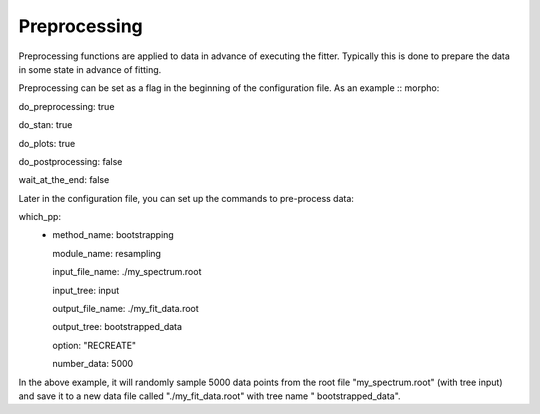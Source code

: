 ========================================
Preprocessing
========================================

Preprocessing functions are applied to data in advance of executing
the fitter.  Typically this is done to prepare the data in some state
in advance of fitting.

Preprocessing can be set as a flag in the beginning of the
configuration file.  As an example
::
morpho:

do_preprocessing: true

do_stan: true

do_plots: true

do_postprocessing: false

wait_at_the_end: false 


Later in the configuration file, you can set up the commands to
pre-process data::

which_pp:
    - method_name: bootstrapping

      module_name: resampling
      
      input_file_name: ./my_spectrum.root
      
      input_tree: input
      
      output_file_name: ./my_fit_data.root
      
      output_tree: bootstrapped_data
      
      option: "RECREATE"
      
      number_data: 5000


In the above example, it will randomly sample 5000 data points from
the root file "my_spectrum.root" (with tree input) and save it to a
new data file called "./my_fit_data.root" with tree name "
bootstrapped_data".
